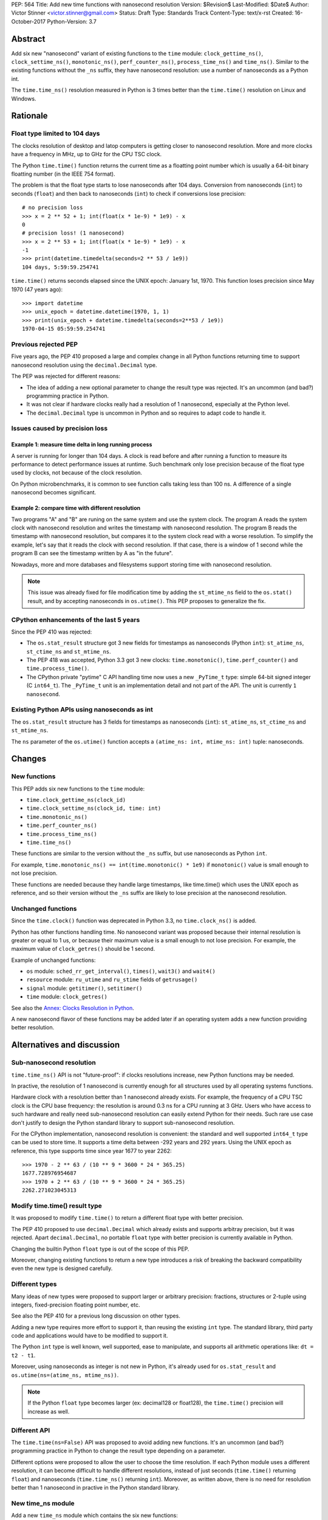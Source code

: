 PEP: 564
Title: Add new time functions with nanosecond resolution
Version: $Revision$
Last-Modified: $Date$
Author: Victor Stinner <victor.stinner@gmail.com>
Status: Draft
Type: Standards Track
Content-Type: text/x-rst
Created: 16-October-2017
Python-Version: 3.7


Abstract
========

Add six new "nanosecond" variant of existing functions to the ``time``
module: ``clock_gettime_ns()``, ``clock_settime_ns()``,
``monotonic_ns()``, ``perf_counter_ns()``, ``process_time_ns()`` and
``time_ns()``. Similar to the existing functions without the ``_ns``
suffix, they have nanosecond resolution: use a number of nanoseconds as
a Python int.

The ``time.time_ns()`` resolution measured in Python is 3 times better
than the ``time.time()`` resolution on Linux and Windows.


Rationale
=========

Float type limited to 104 days
------------------------------

The clocks resolution of desktop and latop computers is getting closer
to nanosecond resolution. More and more clocks have a frequency in MHz,
up to GHz for the CPU TSC clock.

The Python ``time.time()`` function returns the current time as a
floatting point number which is usually a 64-bit binary floatting number
(in the IEEE 754 format).

The problem is that the float type starts to lose nanoseconds after 104
days.  Conversion from nanoseconds (``int``) to seconds (``float``) and
then back to nanoseconds (``int``) to check if conversions lose
precision::

    # no precision loss
    >>> x = 2 ** 52 + 1; int(float(x * 1e-9) * 1e9) - x
    0
    # precision loss! (1 nanosecond)
    >>> x = 2 ** 53 + 1; int(float(x * 1e-9) * 1e9) - x
    -1
    >>> print(datetime.timedelta(seconds=2 ** 53 / 1e9))
    104 days, 5:59:59.254741

``time.time()`` returns seconds elapsed since the UNIX epoch: January
1st, 1970. This function loses precision since May 1970 (47 years ago)::

    >>> import datetime
    >>> unix_epoch = datetime.datetime(1970, 1, 1)
    >>> print(unix_epoch + datetime.timedelta(seconds=2**53 / 1e9))
    1970-04-15 05:59:59.254741


Previous rejected PEP
---------------------

Five years ago, the PEP 410 proposed a large and complex change in all
Python functions returning time to support nanosecond resolution using
the ``decimal.Decimal`` type.

The PEP was rejected for different reasons:

* The idea of adding a new optional parameter to change the result type
  was rejected. It's an uncommon (and bad?) programming practice in
  Python.

* It was not clear if hardware clocks really had a resolution of 1
  nanosecond, especially at the Python level.

* The ``decimal.Decimal`` type is uncommon in Python and so requires
  to adapt code to handle it.


Issues caused by precision loss
-------------------------------

Example 1: measure time delta in long running process
^^^^^^^^^^^^^^^^^^^^^^^^^^^^^^^^^^^^^^^^^^^^^^^^^^^^^

A server is running for longer than 104 days. A clock is read before and
after running a function to measure its performance to detect
performance issues at runtime. Such benchmark only lose precision
because of the float type used by clocks, not because of the clock
resolution.

On Python microbenchmarks, it is common to see function calls taking
less than 100 ns. A difference of a single nanosecond becomes
significant.

Example 2: compare time with different resolution
^^^^^^^^^^^^^^^^^^^^^^^^^^^^^^^^^^^^^^^^^^^^^^^^^

Two programs "A" and "B" are runing on the same system and use the system
clock. The program A reads the system clock with nanosecond resolution
and writes the timestamp with nanosecond resolution. The program B reads
the timestamp with nanosecond resolution, but compares it to the system
clock read with a worse resolution. To simplify the example, let's say
that it reads the clock with second resolution. If that case, there is a
window of 1 second while the program B can see the timestamp written by A
as "in the future".

Nowadays, more and more databases and filesystems support storing time
with nanosecond resolution.

.. note::
   This issue was already fixed for file modification time by adding the
   ``st_mtime_ns`` field to the ``os.stat()`` result, and by accepting
   nanoseconds in ``os.utime()``. This PEP proposes to generalize the
   fix.


CPython enhancements of the last 5 years
----------------------------------------

Since the PEP 410 was rejected:

* The ``os.stat_result`` structure got 3 new fields for timestamps as
  nanoseconds (Python ``int``): ``st_atime_ns``, ``st_ctime_ns``
  and ``st_mtime_ns``.

* The PEP 418 was accepted, Python 3.3 got 3 new clocks:
  ``time.monotonic()``, ``time.perf_counter()`` and
  ``time.process_time()``.

* The CPython private "pytime" C API handling time now uses a new
  ``_PyTime_t`` type: simple 64-bit signed integer (C ``int64_t``).
  The ``_PyTime_t`` unit is an implementation detail and not part of the
  API. The unit is currently ``1 nanosecond``.

Existing Python APIs using nanoseconds as int
---------------------------------------------

The ``os.stat_result`` structure has 3 fields for timestamps as
nanoseconds (``int``): ``st_atime_ns``, ``st_ctime_ns`` and
``st_mtime_ns``.

The ``ns`` parameter of the ``os.utime()`` function accepts a
``(atime_ns: int, mtime_ns: int)`` tuple: nanoseconds.


Changes
=======

New functions
-------------

This PEP adds six new functions to the ``time`` module:

* ``time.clock_gettime_ns(clock_id)``
* ``time.clock_settime_ns(clock_id, time: int)``
* ``time.monotonic_ns()``
* ``time.perf_counter_ns()``
* ``time.process_time_ns()``
* ``time.time_ns()``

These functions are similar to the version without the ``_ns`` suffix,
but use nanoseconds as Python ``int``.

For example, ``time.monotonic_ns() == int(time.monotonic() * 1e9)`` if
``monotonic()`` value is small enough to not lose precision.

These functions are needed because they handle large timestamps, like
time.time() which uses the UNIX epoch as reference, and so their version
without the ``_ns`` suffix are likely to lose precision at the
nanosecond resolution.

Unchanged functions
-------------------

Since the ``time.clock()`` function was deprecated in Python 3.3, no
``time.clock_ns()`` is added.

Python has other functions handling time. No nanosecond variant was
proposed because their internal resolution is greater or equal to 1 us,
or because their maximum value is a small enough to not lose precision.
For example, the maximum value of ``clock_getres()`` should be 1
second.

Example of unchanged functions:

* ``os`` module: ``sched_rr_get_interval()``, ``times()``, ``wait3()``
  and ``wait4()``

* ``resource`` module: ``ru_utime`` and ``ru_stime`` fields of
  ``getrusage()``

* ``signal`` module: ``getitimer()``, ``setitimer()``

* ``time`` module: ``clock_getres()``

See also the `Annex: Clocks Resolution in Python`_.

A new nanosecond flavor of these functions may be added later if an
operating system adds a new function providing better resolution.


Alternatives and discussion
===========================

Sub-nanosecond resolution
-------------------------

``time.time_ns()`` API is not "future-proof": if clocks resolutions
increase, new Python functions may be needed.

In practive, the resolution of 1 nanosecond is currently enough for all
structures used by all operating systems functions.

Hardware clock with a resolution better than 1 nanosecond already
exists. For example, the frequency of a CPU TSC clock is the CPU base
frequency: the resolution is around 0.3 ns for a CPU running at 3
GHz. Users who have access to such hardware and really need
sub-nanosecond resolution can easily extend Python for their needs.
Such rare use case don't justify to design the Python standard library
to support sub-nanosecond resolution.

For the CPython implementation, nanosecond resolution is convenient: the
standard and well supported ``int64_t`` type can be used to store time.
It supports a time delta between -292 years and 292 years. Using the
UNIX epoch as reference, this type supports time since year 1677 to year
2262::

    >>> 1970 - 2 ** 63 / (10 ** 9 * 3600 * 24 * 365.25)
    1677.728976954687
    >>> 1970 + 2 ** 63 / (10 ** 9 * 3600 * 24 * 365.25)
    2262.271023045313

Modify time.time() result type
------------------------------

It was proposed to modify ``time.time()`` to return a different float
type with better precision.

The PEP 410 proposed to use ``decimal.Decimal`` which already exists and
supports arbitray precision, but it was rejected.  Apart
``decimal.Decimal``, no portable ``float`` type with better precision is
currently available in Python.

Changing the builtin Python ``float`` type is out of the scope of this
PEP.

Moreover, changing existing functions to return a new type introduces a
risk of breaking the backward compatibility even the new type is
designed carefully.


Different types
---------------

Many ideas of new types were proposed to support larger or arbitrary
precision: fractions, structures or 2-tuple using integers,
fixed-precision floating point number, etc.

See also the PEP 410 for a previous long discussion on other types.

Adding a new type requires more effort to support it, than reusing
the existing ``int`` type. The standard library, third party code and
applications would have to be modified to support it.

The Python ``int`` type is well known, well supported, ease to
manipulate, and supports all arithmetic operations like:
``dt = t2 - t1``.

Moreover, using nanoseconds as integer is not new in Python, it's
already used for ``os.stat_result`` and
``os.utime(ns=(atime_ns, mtime_ns))``.

.. note::
   If the Python ``float`` type becomes larger (ex: decimal128 or
   float128), the ``time.time()`` precision will increase as well.

Different API
-------------

The ``time.time(ns=False)`` API was proposed to avoid adding new
functions. It's an uncommon (and bad?) programming practice in Python to
change the result type depending on a parameter.

Different options were proposed to allow the user to choose the time
resolution. If each Python module uses a different resolution, it can
become difficult to handle different resolutions, instead of just
seconds (``time.time()`` returning ``float``) and nanoseconds
(``time.time_ns()`` returning ``int``). Moreover, as written above,
there is no need for resolution better than 1 nanosecond in practive in
the Python standard library.

New time_ns module
------------------

Add a new ``time_ns`` module which contains the six new functions:

* ``time_ns.clock_gettime(clock_id)``
* ``time_ns.clock_settime(clock_id, time: int)``
* ``time_ns.monotonic()``
* ``time_ns.perf_counter()``
* ``time_ns.process_time()``
* ``time_ns.time()``

The first question is if the ``time_ns`` should expose exactly the same
API (constants, functions, etc.) than the ``time`` module. It can be
painful to maintain two flavors of the ``time`` module. How users use
suppose to make a choice between these two modules?

If tomorrow, other nanosecond variant are needed in the ``os`` module,
will we have to add a new ``os_ns`` module as well? There are functions
related to time in many modules: ``time``, ``os``, ``signal``,
``resource``, ``select``, etc.

Another idea is to add a ``time.ns`` submodule or a nested-namespace to
get the ``time.ns.time()`` syntax.


Annex: Clocks Resolution in Python
==================================

This annex contains the resolution of clocks measured in Python, and not
the resolution announced by the operating system or the resolution of
the internal structure used by the operating system.

Script
------

Example of script ot measure the smallest difference between two
``time.time()`` and ``time.time_ns()`` reads ignoring differences of zero::

    import math
    import time

    LOOPS = 10 ** 6

    print("time.time_ns(): %s" % time.time_ns())
    print("time.time(): %s" % time.time())

    min_dt = [abs(time.time_ns() - time.time_ns())
              for _ in range(LOOPS)]
    min_dt = min(filter(bool, min_dt))
    print("min time_ns() delta: %s ns" % min_dt)

    min_dt = [abs(time.time() - time.time())
              for _ in range(LOOPS)]
    min_dt = min(filter(bool, min_dt))
    print("min time() delta: %s ns" % math.ceil(min_dt * 1e9))

Linux
-----

Clocks resolution measured in Python on Fedora 26 (kernel 4.12):

====================  ==========
Function              Resolution
====================  ==========
clock()               1 us
monotonic()           81 ns
monotonic_ns()        84 ns
perf_counter()        82 ns
perf_counter_ns()     84 ns
process_time()        2 ns
process_time_ns()     1 ns
resource.getrusage()  1 us
time()                **239 ns**
time_ns()             **84 ns**
times().elapsed       10 ms
times().user          10 ms
====================  ==========

Notes on resolutions:

* ``clock()`` frequency is ``CLOCKS_PER_SECOND`` which is 1,000,000 Hz
  (1 MHz): resolution of 1 us.
* ``times()`` frequency is ``os.sysconf("SC_CLK_TCK")`` (or the ``HZ``
  constant) which is equal to 100 Hz: resolution of 10 ms.
* ``resource.getrusage()``, ``os.wait3()`` and ``os.wait4()`` use the
  ``ru_usage`` structure. The type of the ``ru_usage.ru_utime`` and
  ``ru_usage.ru_stime`` fields is the ``timeval`` structure which has a
  resolution of 1 us.

Windows
-------

Clocks resolution measured in Python on Windows 8.1:

=================  =============
Function           Resolution
=================  =============
monotonic()        15 ms
monotonic_ns()     15 ms
perf_counter()     100 ns
perf_counter_ns()  100 ns
process_time()     15.6 ms
process_time_ns()  15.6 ms
time()             **894.1 us**
time_ns()          **318 us**
=================  =============

The frequency of ``perf_counter()`` and ``perf_counter_ns()`` comes from
``QueryPerformanceFrequency()``. The frequency is usually 10 MHz: resolution of
100 ns. In old Windows versions, the frequency was sometimes 3,579,545 Hz (3.6
MHz): resolution of 279 ns.

Analysis
--------

The resolution of ``time.time_ns()`` is much better than
``time.time()``: **84 ns (2.8x better) vs 239 ns on Linux and 318 us
(2.8x better) vs 894 us on Windows**. The ``time.time()`` resolution will
becomes larger (worse) next years since every day adds
864,00,000,000,000 nanoseconds to the system clock which increases the
precision loss.

The difference between ``time.perf_counter()``, ``time.monotonic
clock()``, ``time.process_time()`` and their nanosecond variant is
not visible in this quick script since the script runs less than 1
minute, and the uptime of the computer used to run the script was
smaller than 1 week. A significant difference should be seen with an
uptime of at least 104 days.

``resource.getrusage()`` and ``times()`` have a resolution greater or
equal to 1 microsecond, and so don't need a variant with nanosecond
resolution.

.. note::
   Internally, Python starts ``monotonic()`` and ``perf_counter()``
   clocks at zero on some platforms which indirectly reduce the
   precision loss.


Links
=====

* `bpo-31784: Implementation of the PEP 564
  <https://bugs.python.org/issue31784>`_


Copyright
=========

This document has been placed in the public domain.
